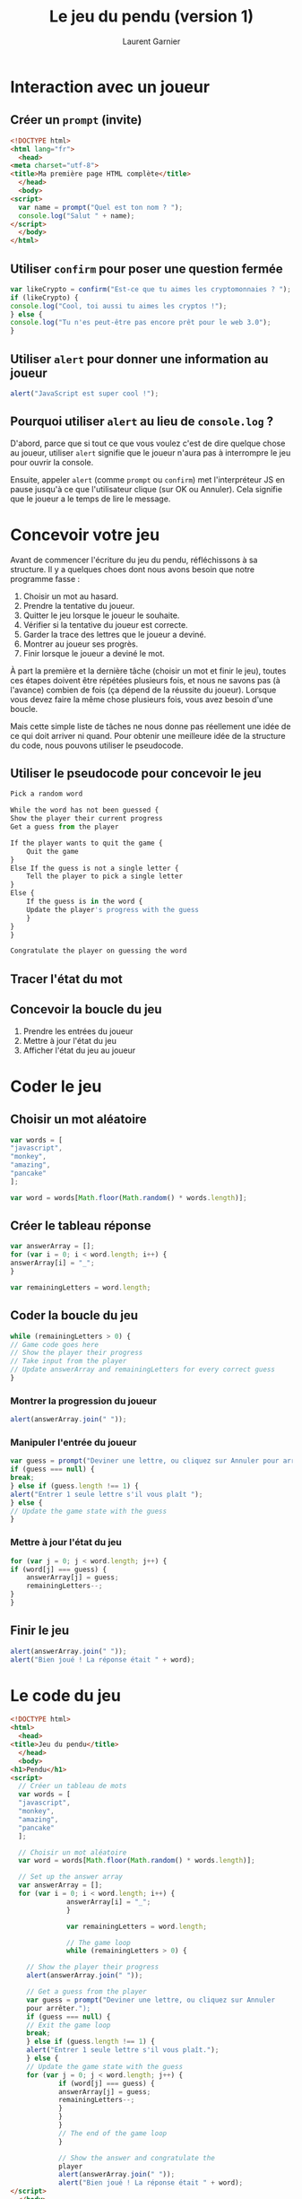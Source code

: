 #+TITLE: Le jeu du pendu (version 1)
#+AUTHOR: Laurent Garnier

* Interaction avec un joueur
** Créer un =prompt= (invite)

   #+BEGIN_SRC html
     <!DOCTYPE html>
     <html lang="fr">
       <head>
	 <meta charset="utf-8">
	 <title>Ma première page HTML complète</title>
       </head>
       <body>
	 <script>
	   var name = prompt("Quel est ton nom ? ");
	   console.log("Salut " + name);
	 </script>
       </body>
     </html>
   #+END_SRC

** Utiliser =confirm= pour poser une question fermée

   #+BEGIN_SRC javascript
     var likeCrypto = confirm("Est-ce que tu aimes les cryptomonnaies ? ");
     if (likeCrypto) {
	 console.log("Cool, toi aussi tu aimes les cryptos !");
     } else {
	 console.log("Tu n'es peut-être pas encore prêt pour le web 3.0");
     }
   #+END_SRC

** Utiliser =alert= pour donner une information au joueur 

   #+BEGIN_SRC javascript
     alert("JavaScript est super cool !");
   #+END_SRC

** Pourquoi utiliser =alert= au lieu de =console.log= ?

   D'abord, parce que si tout ce que vous voulez c'est de dire quelque
   chose au joueur, utiliser =alert= signifie que le joueur n'aura pas
   à interrompre le jeu pour ouvrir la console. 

   Ensuite, appeler =alert= (comme =prompt= ou =confirm=) met
   l'interpréteur JS en pause jusqu'à ce que l'utilisateur clique (sur
   OK ou Annuler). Cela signifie que le joueur a le temps de lire le
   message.

* Concevoir votre jeu  

  Avant de commencer l'écriture du jeu du pendu, réfléchissons à sa
  structure. Il y a quelques choes dont nous avons besoin que notre
  programme fasse :
  1. Choisir un mot au hasard.
  2. Prendre la tentative du joueur.
  3. Quitter le jeu lorsque le joueur le souhaite.
  4. Vérifier si la tentative du joueur est correcte.
  5. Garder la trace des lettres que le joueur a deviné.
  6. Montrer au joueur ses progrès.
  7. Finir lorsque le joueur a deviné le mot.

  À part la première et la dernière tâche (choisir un mot et finir le
  jeu), toutes ces étapes doivent être répétées plusieurs fois, et
  nous ne savons pas (à l'avance) combien de fois (ça dépend de la
  réussite du joueur). Lorsque vous devez faire la même chose
  plusieurs fois, vous avez besoin d'une boucle.

  Mais cette simple liste de tâches ne nous donne pas réellement une
  idée de ce qui doit arriver ni quand. Pour obtenir une meilleure
  idée de la structure du code, nous pouvons utiliser le pseudocode.

** Utiliser le pseudocode pour concevoir le jeu

   #+BEGIN_SRC javascript
     Pick a random word

     While the word has not been guessed {
	 Show the player their current progress
	 Get a guess from the player

	 If the player wants to quit the game {
	     Quit the game
	 }
	 Else If the guess is not a single letter {
	     Tell the player to pick a single letter
	 }
	 Else {
	     If the guess is in the word {
		 Update the player's progress with the guess
	     }
	 }
     }

     Congratulate the player on guessing the word
   #+END_SRC
   
** Tracer l'état du mot    

** Concevoir la boucle du jeu   

   1. Prendre les entrées du joueur
   2. Mettre à jour l'état du jeu
   3. Afficher l'état du jeu au joueur

* Coder le jeu
** Choisir un mot aléatoire

   #+BEGIN_SRC javascript
     var words = [
	 "javascript",
	 "monkey",
	 "amazing",
	 "pancake"
     ];

     var word = words[Math.floor(Math.random() * words.length)];
   #+END_SRC

** Créer le tableau réponse   

   #+BEGIN_SRC javascript
     var answerArray = [];
     for (var i = 0; i < word.length; i++) {
	 answerArray[i] = "_";
     }

     var remainingLetters = word.length;
   #+END_SRC

** Coder la boucle du jeu

   #+BEGIN_SRC javascript
     while (remainingLetters > 0) {
	 // Game code goes here
	 // Show the player their progress
	 // Take input from the player
	 // Update answerArray and remainingLetters for every correct guess
     }
   #+END_SRC

*** Montrer la progression du joueur 

    #+BEGIN_SRC javascript
      alert(answerArray.join(" "));
    #+END_SRC

*** Manipuler l'entrée du joueur 

    #+BEGIN_SRC javascript
      var guess = prompt("Deviner une lettre, ou cliquez sur Annuler pour arrêter.");
      if (guess === null) {
	  break;
      } else if (guess.length !== 1) {
	  alert("Entrer 1 seule lettre s'il vous plaît ");
      } else {
	  // Update the game state with the guess
      }
    #+END_SRC

*** Mettre à jour l'état du jeu

    #+BEGIN_SRC javascript
      for (var j = 0; j < word.length; j++) {
	  if (word[j] === guess) {
	      answerArray[j] = guess;
	      remainingLetters--;
	  }
      }
    #+END_SRC

** Finir le jeu

   #+BEGIN_SRC javascript
     alert(answerArray.join(" "));
     alert("Bien joué ! La réponse était " + word);
   #+END_SRC

* Le code du jeu

  #+BEGIN_SRC html
    <!DOCTYPE html>
    <html>
      <head>
	<title>Jeu du pendu</title>
      </head>
      <body>
	<h1>Pendu</h1>
	<script>
	  // Créer un tableau de mots
	  var words = [
	  "javascript",
	  "monkey",
	  "amazing",
	  "pancake"
	  ];

	  // Choisir un mot aléatoire
	  var word = words[Math.floor(Math.random() * words.length)];

	  // Set up the answer array
	  var answerArray = [];
	  for (var i = 0; i < word.length; i++) {
			      answerArray[i] = "_";
			      }

			      var remainingLetters = word.length;

			      // The game loop
			      while (remainingLetters > 0) {

	    // Show the player their progress
	    alert(answerArray.join(" "));

	    // Get a guess from the player
	    var guess = prompt("Deviner une lettre, ou cliquez sur Annuler
	    pour arrêter.");
	    if (guess === null) {
	    // Exit the game loop
	    break;
	    } else if (guess.length !== 1) {
	    alert("Entrer 1 seule lettre s'il vous plaît.");
	    } else {
	    // Update the game state with the guess
	    for (var j = 0; j < word.length; j++) {
				if (word[j] === guess) {
				answerArray[j] = guess;
				remainingLetters--;
				}
				}
				}
				// The end of the game loop
				}

				// Show the answer and congratulate the
				player
				alert(answerArray.join(" "));
				alert("Bien joué ! La réponse était " + word);
	</script>
      </body>
    </html>
  #+END_SRC
